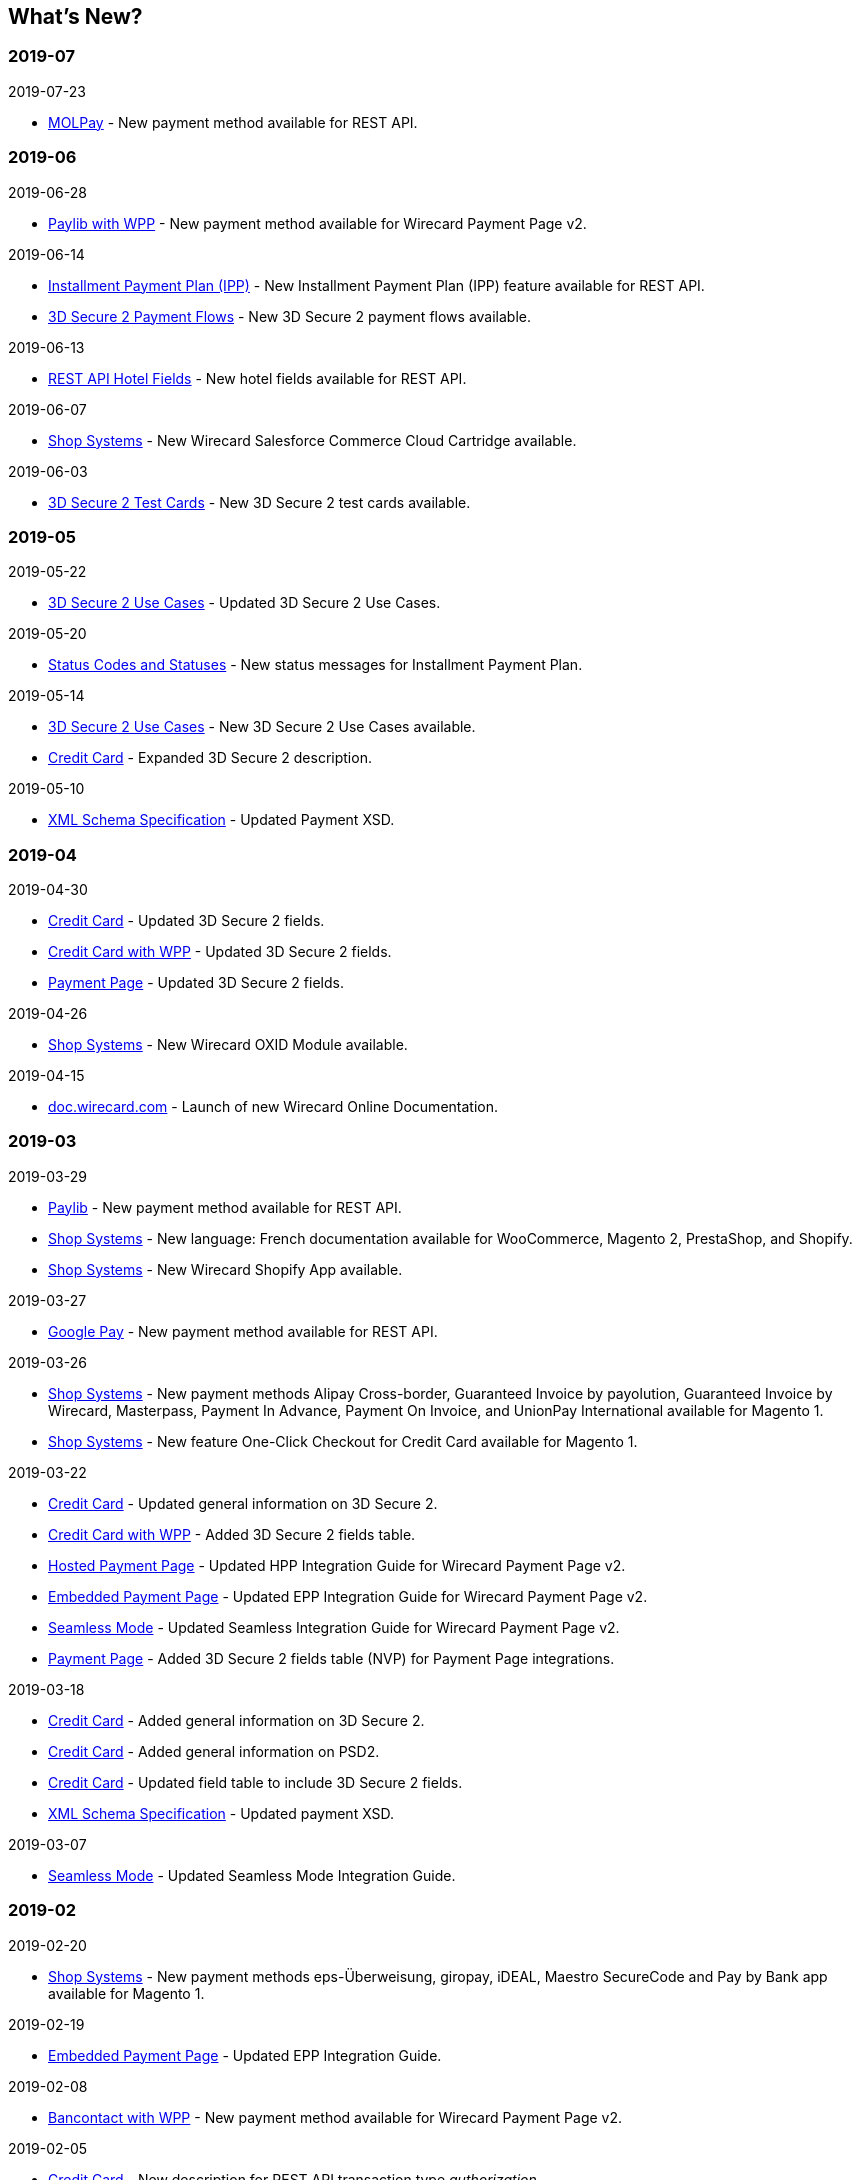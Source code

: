 [#WhatsNew]
== What's New?

[#WhatsNew_2019_07]
[discrete]
=== 2019-07
.2019-07-23
- <<MOLPay, MOLPay>> - New payment method available for REST API.

[#WhatsNew_2019_06]
[discrete]
=== 2019-06
.2019-06-28
- <<PPv2_paylib, Paylib with WPP>> - New payment method available for Wirecard Payment Page v2.

.2019-06-14
- <<GeneralPlatformFeatures_IPP, Installment Payment Plan (IPP)>> - New Installment Payment Plan (IPP) feature available for REST API.
- <<API_CC_3DS2_PaymentFlows, 3D Secure 2 Payment Flows>> - New 3D Secure 2 payment flows available.

.2019-06-13
- <<RestApi_Fields_Hotel, REST API Hotel Fields>> - New hotel fields available for REST API.

.2019-06-07
- <<ShopSystems, Shop Systems>> - New Wirecard Salesforce Commerce Cloud Cartridge available.

.2019-06-03
- <<CreditCard_3DS2_TestCards, 3D Secure 2 Test Cards>> - New 3D Secure 2 test cards available.

[#WhatsNew_2019_05]
[discrete]
=== 2019-05
.2019-05-22
- <<CreditCard_3DS2_UseCases, 3D Secure 2 Use Cases>> - Updated 3D Secure 2 Use Cases.

.2019-05-20
- <<StatusCodes_InDetail, Status Codes and Statuses>> - New status messages for Installment Payment Plan.

.2019-05-14
- <<CreditCard_3DS2_UseCases, 3D Secure 2 Use Cases>> - New 3D Secure 2 Use Cases available.
- <<CreditCard_3DS2, Credit Card>> - Expanded 3D Secure 2 description.

.2019-05-10
- <<Appendix_Xml, XML Schema Specification>> - Updated Payment XSD.

[#WhatsNew_2019_04]
[discrete]
=== 2019-04
.2019-04-30
- <<CreditCard_3DS2, Credit Card>> - Updated 3D Secure 2 fields.
- <<WPP_CC_3DS2Fields, Credit Card with WPP>> - Updated 3D Secure 2 fields.
- <<PP_3DSecure_2_Fields, Payment Page>> - Updated 3D Secure 2 fields.

.2019-04-26
- <<ShopSystems, Shop Systems>> - New Wirecard OXID Module available.

.2019-04-15
- <<Home, doc.wirecard.com>> - Launch of new Wirecard Online Documentation.

[#WhatsNew_2019_03]
[discrete]
=== 2019-03

.2019-03-29
- <<Paylib, Paylib>> - New payment method available for REST API.
- <<ShopSystems, Shop Systems>> - New language: French documentation available for WooCommerce, Magento 2, PrestaShop, and Shopify.
- <<ShopSystems, Shop Systems>> - New Wirecard Shopify App available.

//-

.2019-03-27
- <<GooglePay, Google Pay>> - New payment method available for REST API.

//-

.2019-03-26
- <<ShopSystems, Shop Systems>> - New payment methods Alipay Cross-border, Guaranteed Invoice by payolution, Guaranteed Invoice by Wirecard, Masterpass, Payment In Advance, Payment On Invoice, and UnionPay International available for Magento 1.
- <<ShopSystems, Shop Systems>> - New feature One-Click Checkout for Credit Card available for Magento 1.

//-

.2019-03-22
- <<CreditCard_3DS2, Credit Card>> - Updated general information on 3D Secure 2.
- <<WPP_CC_3DS2Fields, Credit Card with WPP>> - Added 3D Secure 2 fields table.
- <<PaymentPageSolutions_PPv2_HPP_Integration, Hosted Payment Page>> - Updated HPP Integration Guide for Wirecard Payment Page v2.
- <<PaymentPageSolutions_PPv2_EPP_Integration, Embedded Payment Page>> - Updated EPP Integration Guide for Wirecard Payment Page v2.
- <<PPv2_Seamless_Integration, Seamless Mode>> - Updated Seamless Integration Guide for Wirecard Payment Page v2.
- <<PP_3DSecure_2_Fields, Payment Page>> - Added 3D Secure 2 fields table (NVP) for Payment Page integrations.

//-

.2019-03-18
- <<CreditCard_3DS2, Credit Card>> - Added general information on 3D Secure 2.
- <<CreditCard_PSD2, Credit Card>> - Added general information on PSD2.
- <<CreditCard_Fields, Credit Card>> - Updated field table to include 3D Secure 2 fields.
- <<Appendix_Xml, XML Schema Specification>> - Updated payment XSD.

//-

.2019-03-07
- <<PPv2_Seamless_Integration, Seamless Mode>> - Updated Seamless Mode Integration Guide.

//-

[#WhatsNew_2019_02]
[discrete]
=== 2019-02

.2019-02-20
- <<ShopSystems, Shop Systems>> - New payment methods eps-Überweisung, giropay, iDEAL, Maestro SecureCode and Pay by Bank app available for Magento 1.

//-

.2019-02-19
- <<PaymentPageSolutions_PPv2_EPP_Integration, Embedded Payment Page>> - Updated EPP Integration Guide.

//-

.2019-02-08
- <<WPP_Bancontact, Bancontact with WPP>> - New payment method available for Wirecard Payment Page v2.

//-

.2019-02-05
- <<CreditCard_TransactionTypes_Authorization, Credit Card>> - New description for REST API transaction type _authorization_.
- <<CreditCard_TransactionTypes_CaptureAuthorization, Credit Card>> - New description for REST API transaction type _capture-authorization_.

//-

.2019-02-04
- <<WPP_ideal, iDEAL with WPP>> - Added Handelsbanken and Moneyou to list of participating
banks.
- <<iDEAL, iDEAL>> - Added Handelsbanken and Moneyou to list of participating banks.

//-

.2019-02-01
- <<ShopSystems, Shop Systems>> - New Wirecard Magento 1 Extension available.

//-

[discrete]
[#WhatsNew_2019_01]
=== 2019-01

.2019-01-29
- <<ShopSystems, Shop Systems>> - New payment method Pay by Bank app available for WooCommerce.

//-

.2019-01-28
- <<PaymentPageSolutions, Payment Page Solutions>> - New feature responsive design for Payment Page.

//-

.2019-01-25
- <<ShopSystems, Shop Systems>> - New payment method Pay by Bank app available for Magento 2.
- <<CreditCard_TransactionTypes, Credit Card>> - Introduction to REST API transaction types.
- <<CreditCard_TransactionTypes_Purchase, Credit Card>> - New description for REST API transaction type _purchase_.

//-

.2019-01-23
- <<PaymentPageSolutions_WPP_HPP_NVP, Merchants Integrated with NVP (HPP)>> - Updated
documentation for Wirecard Payment Page v2.
- <<PaymentPageSolutions_WPP_EPP_NVP, Merchants Integrated with NVP (EPP)>> - Updated
documentation for Wirecard Payment Page v2.

//-

.2019-01-21
- <<PPSolutions_WPP_WPPSecurity, WPP Security>> - Updated documentation for Wirecard Payment Page v2.
- <<WPP_Features, WPP Features>> - Updated documentation for Wirecard Payment Page v2.
- <<WPP_paybox, paybox with WPP>> - New payment method available for Wirecard Payment Page v2.

//-

.2019-01-18
- <<WPP_Seamless, Seamless Mode>> - Updated documentation for Wirecard Payment Page v2.

//-

.2019-01-17
- <<POLi, POLi>> - Updated test credentials for REST API.
- <<AppendixK, Appendix K: Test Access Data and Credentials>> - Updated credit card expiration dates.
- <<API_CC_TestCards, Status Code Test>> - Updated credit card expiration dates.

//-

.2019-01-10
- <<PaymentMethods, Non Credit Card Payment Methods>> - Updated test credential structure of 34 Alternative Payment Methods for REST API.

//-

.2019-01-09
- <<ShopSystems, Shop Systems>> - New payment method eps-Überweisung available for WooCommerce.

//-

.2019-01-08
- <<PaymentPageSolutions_WPP_EPP, Embedded Payment Page>> - Updated documentation for Wirecard Payment Page v2.
- <<PaymentPageSolutions_PPv2_HPP_Integration, Hosted Payment Page Integration>> - Updated documentation for Wirecard Payment Page v2.

//-

[#WhatsNew_2018_12]
[discrete]
=== 2018-12

.2018-12-24
- <<CreditCard_Fields_OrderItems, Credit Card field list>> - Added order-items for REST API.
- <<RestApi_Fields, REST API Field List>> - Added order-items for REST API.

//-

.2018-12-20
- <<GuaranteedInvoice, Guaranteed Invoice by Wirecard>> - Removed Guaranteed Installments from REST API.

//-

.2018-12-18
- <<GuaranteedInvoice_ConsenttoGeneralTermsandConditions, Guaranteed Invoice by Wirecard >> - Updated guidelines for General Terms and Conditions.
- <<GuaranteedDirectDebit_ConsenttoGeneralTermsandConditions, Guaranteed Direct Debit>> - Updated guidelines for General Terms and Conditions.
- <<PaymentPageSolutions_WPP_HPP, Hosted Payment Page>> - Updated documentation for Wirecard Payment Page v2.

//-

.2018-12-11
- <<Sofort, Sofort.>> - New feature Bank Name for REST API.

//-

.2018-12-10
* <<API_PayPal_Fields_Payment_customfields, PayPal>> - New features PayPal Address Check and PayPal Seller Protection for REST API.
//-

.2018-12-05
- <<ShopSystems, Shop Systems>> - New languages: Indonesian, Japanese, Korean, Simplified
Chinese, Traditional Chinese. For Magento 2, OpenCart, PrestaShop, WooCommerce.

//-

[#WhatsNew_2018_11]
[discrete]
=== 2018-11

.2018-11-30
- <<PaymentPageSolutions_PPv2_HPP_Integration, HPP Integration>> - Added PHP integration demo for Wirecard Payment Page v2 (Hosted Payment Page).
- <<PaymentPageSolutions_PPv2_EPP_Integration, EPP Integration>> - Added PHP integration demo for Wirecard Payment Page v2 (Embedded Payment Page).
- <<PPv2_Seamless_Integration, Integrating WPP in Seamless Mode>> - Added PHP integration demo for Wirecard Payment Page v2 (Seamless Mode).
- <<ShopSystems, Shop Systems>> - Updated information how to add more payment methods to
Wirecard Shop Extensions.

//-

.2018-11-29
- <<WPP_PayPal, PayPal with WPP>> - Updated documentation for Wirecard Payment Page v2.
- <<PPSolutions_WPP_WPPSecurity, WPP Security>> - Updated signature verification example (C#) for Wirecard
Payment Page v2.
- <<PP_RedirectUrlsIPNs, Redirect URLs and IPNs>> - Updated description for Wirecard Payment Page v1.

//-

.2018-11-28
- <<ShopSystems, Shop Systems>> - New payment method giropay available for Magento 2.
- <<ShopSystems, Shop Systems>> - New payment method eps-Überweisung available for Shopware.

//-

.2018-11-27
- <<WPP_SEPADirectDebit, SEPA Direct Debit with WPP>> - Updated documentation for Wirecard Payment Page v2.
- <<WPP_ideal, iDEAL with WPP>> - Updated documentation for Wirecard Payment Page v2.
- <<ShopSystems, Shop Systems>> - Added information on Wirecard PHP Payment SDK.
- <<BatchProcessingApi_SEPATransactions, Batch Processing API>> - Added REST API credentials for SEPA test system.

//-

.2018-11-26
- <<WPP_Sofort, Sofort. with WPP>> - Updated documentation for Wirecard Payment Page v2.

//-

.2018-11-19
- <<Klarna_phoneNumberValidation, Klarna Guaranteed Invoice and Installments>> - Added format requirements for
phone numbers for REST API.
- <<PPSolutions_WPP_WPPSecurity, WPP Security>> - Updated signature verification example (Java) for Wirecard
Payment Page v2.

//-

.2018-11-18
- <<ContactUs, Contact Us>> - New page with contact information.

//-

.2018-11-05
- <<paysafecard, paysafecard>> - Updated test credentials and samples for REST API.

//-

[discrete]
[#WhatsNew_2018_10]
=== 2018-10

.2018-10-31
- <<WPP_P24, Przelewy24 with WPP>> - New payment method available for Wirecard Payment Page v2.
- <<CarrierBilling, Carrier Billing>> - Updated test credentials and samples for REST API.
- <<API_AlipayCrossBorder_Features_autoDebit, Alipay Cross-border>> - New feature auto-debit available on REST API.

//-

.2018-10-29
- <<WPP_paysafecard, paysafecard with WPP>> - New payment method available for Wirecard Payment Page v2.

//-

.2018-10-26
- <<WPP_eps, eps with WPP>> - New payment method available for Wirecard Payment Page v2.
- <<ApplePay, Apple Pay>> - Updated test credentials for REST API.

//-

.2018-10-23
- <<POLi, POLi>> - Updated XML samples for REST API.
- <<Trustly, Trustly>> - Updated test credentials and samples for REST API.
- <<StatusCodes, Status Codes and Transaction Statuses>> - Updated number format of response
codes in example for REST API.

//-

.2018-10-20
- <<PPv2_Features_PaybyLink, Pay by Link>> - Updated documentation for Wirecard Payment Page v2.

//-
